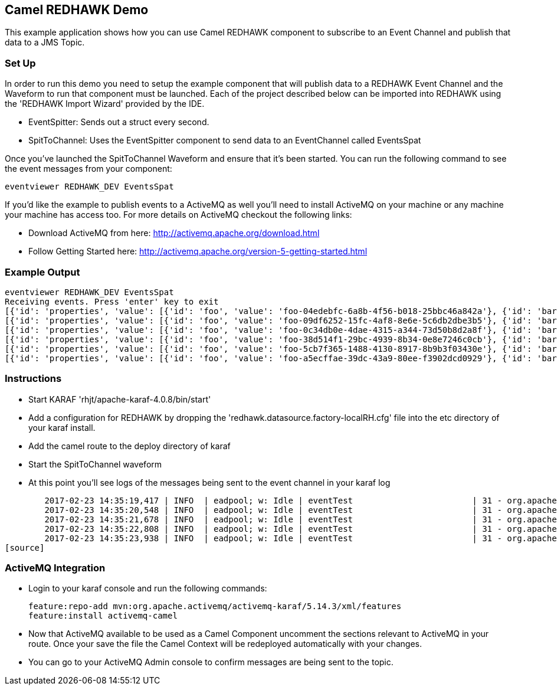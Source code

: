 == Camel REDHAWK Demo

This example application shows how you can use Camel REDHAWK component to subscribe to an Event Channel and publish that data to a JMS Topic. 

=== Set Up

In order to run this demo you need to setup the example component that will publish data to a REDHAWK Event Channel and the Waveform to run that component must be launched. Each of the project described below can be imported into REDHAWK using the 'REDHAWK Import Wizard' provided by the IDE. 

* EventSpitter: Sends out a struct every second. 
* SpitToChannel: Uses the EventSpitter component to send data to an EventChannel called EventsSpat

Once you've launched the SpitToChannel Waveform and ensure that it's been started. You can run the following command to see the event messages from your component:

    eventviewer REDHAWK_DEV EventsSpat
    
If you'd like the example to publish events to a ActiveMQ as well you'll need to install ActiveMQ on your machine or any machine your machine has access too. For more details on ActiveMQ checkout the following links:

* Download ActiveMQ from here: http://activemq.apache.org/download.html 

* Follow Getting Started here: http://activemq.apache.org/version-5-getting-started.html

=== Example Output

	eventviewer REDHAWK_DEV EventsSpat
	Receiving events. Press 'enter' key to exit
	[{'id': 'properties', 'value': [{'id': 'foo', 'value': 'foo-04edebfc-6a8b-4f56-b018-25bbc46a842a'}, {'id': 'bar', 'value': 1.6000000238418579}]}]
	[{'id': 'properties', 'value': [{'id': 'foo', 'value': 'foo-09df6252-15fc-4af8-8e6e-5c6db2dbe3b5'}, {'id': 'bar', 'value': 1.6000000238418579}]}]
	[{'id': 'properties', 'value': [{'id': 'foo', 'value': 'foo-0c34db0e-4dae-4315-a344-73d50b8d2a8f'}, {'id': 'bar', 'value': 1.6000000238418579}]}]
	[{'id': 'properties', 'value': [{'id': 'foo', 'value': 'foo-38d514f1-29bc-4939-8b34-0e8e7246c0cb'}, {'id': 'bar', 'value': 1.6000000238418579}]}]
	[{'id': 'properties', 'value': [{'id': 'foo', 'value': 'foo-5cb7f365-1488-4130-8917-8b9b3f03430e'}, {'id': 'bar', 'value': 1.6000000238418579}]}]
	[{'id': 'properties', 'value': [{'id': 'foo', 'value': 'foo-a5ecffae-39dc-43a9-80ee-f3902dcd0929'}, {'id': 'bar', 'value': 1.6000000238418579}]}]


=== Instructions

* Start KARAF 'rhjt/apache-karaf-4.0.8/bin/start'
* Add a configuration for REDHAWK by dropping the 'redhawk.datasource.factory-localRH.cfg' file into the etc directory of your karaf install.
* Add the camel route to the deploy directory of karaf
* Start the SpitToChannel waveform
* At this point you'll see logs of the messages being sent to the event channel in your karaf log

[source]
	2017-02-23 14:35:19,417 | INFO  | eadpool; w: Idle | eventTest                        | 31 - org.apache.camel.camel-core - 2.17.5 | Exchange[ExchangePattern: InOnly, BodyType: java.util.HashMap, Body: {bar=1.6, foo=foo-beff745f-6ab1-4d75-b5e3-a29a0c4e9a3d}]
	2017-02-23 14:35:20,548 | INFO  | eadpool; w: Idle | eventTest                        | 31 - org.apache.camel.camel-core - 2.17.5 | Exchange[ExchangePattern: InOnly, BodyType: java.util.HashMap, Body: {bar=1.6, foo=foo-fcda80f5-3b6b-46fb-8ada-80859ff7fcef}]
	2017-02-23 14:35:21,678 | INFO  | eadpool; w: Idle | eventTest                        | 31 - org.apache.camel.camel-core - 2.17.5 | Exchange[ExchangePattern: InOnly, BodyType: java.util.HashMap, Body: {bar=1.6, foo=foo-0dc62388-5dee-43b5-8c1b-7bfa91f2bc39}]
	2017-02-23 14:35:22,808 | INFO  | eadpool; w: Idle | eventTest                        | 31 - org.apache.camel.camel-core - 2.17.5 | Exchange[ExchangePattern: InOnly, BodyType: java.util.HashMap, Body: {bar=1.6, foo=foo-090be096-49ba-4943-ae65-3a4ae1438398}]
	2017-02-23 14:35:23,938 | INFO  | eadpool; w: Idle | eventTest                        | 31 - org.apache.camel.camel-core - 2.17.5 | Exchange[ExchangePattern: InOnly, BodyType: java.util.HashMap, Body: {bar=1.6, foo=foo-0dcc5772-0759-4122-ba11-fc7fe10c697f}]
[source]
	
=== ActiveMQ Integration

* Login to your karaf console and run the following commands:

	feature:repo-add mvn:org.apache.activemq/activemq-karaf/5.14.3/xml/features
	feature:install activemq-camel
	
* Now that ActiveMQ available to be used as a Camel Component uncomment the sections relevant to ActiveMQ in your route. Once your save the file the Camel Context will be redeployed automatically with your changes. 
* You can go to your ActiveMQ Admin console to confirm messages are being sent to the topic. 


		

